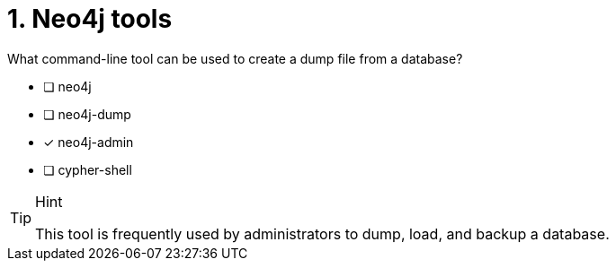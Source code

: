 [.question]
= 1.  Neo4j tools

What command-line tool can be used to create a dump file from a database?

* [ ] neo4j
* [ ] neo4j-dump
* [x] neo4j-admin
* [ ] cypher-shell

[TIP,role=hint]
.Hint
====
This tool is frequently used by administrators to dump, load, and backup a database.
====